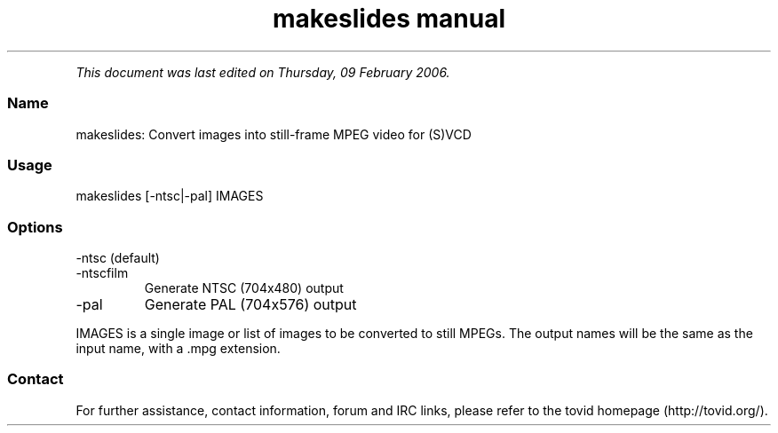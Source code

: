 .TH "makeslides manual" 1 "" ""


.P
\fIThis document was last edited on Thursday, 09 February 2006.\fR

.SS Name
.P
makeslides: Convert images into still\-frame MPEG video for (S)VCD

.SS Usage
.nf
  makeslides [-ntsc|-pal] IMAGES
.fi


.SS Options
.TP
\-ntsc (default)

.TP
\-ntscfilm
Generate NTSC (704x480) output

.TP
\-pal
Generate PAL (704x576) output

.P
IMAGES is a single image or list of images to be
converted to still MPEGs. The output names will
be the same as the input name, with a .mpg extension.

.SS Contact
.P
For further assistance, contact information, forum and IRC links,
please refer to the tovid homepage (http://tovid.org/).


.\" man code generated by txt2tags 2.1 (http://txt2tags.sf.net)
.\" cmdline: txt2tags -t man -i /pub/svn/tovid/tovid/docs/src/en/makeslides.t2t -o /pub/svn/tovid/tovid/docs/man/makeslides.1

